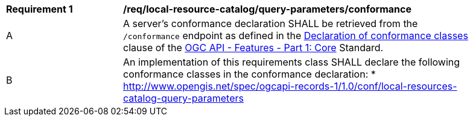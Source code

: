 [[req_local-resources-catalog_query-parameters_conformance]]
[width="90%",cols="2,6a"]
|===
^|*Requirement {counter:req-id}* |*/req/local-resource-catalog/query-parameters/conformance*
^|A |A server's conformance declaration SHALL be retrieved from the `/conformance` endpoint as defined in the http://docs.ogc.org/is/17-069r3/17-069r3.html#_declaration_of_conformance_classes[Declaration of conformance classes] clause of the http://docs.ogc.org/is/17-069r3/17-069r3.html[OGC API - Features - Part 1: Core] Standard.
^|B |An implementation of this requirements class SHALL declare the following conformance classes in the conformance declaration:
* http://www.opengis.net/spec/ogcapi-records-1/1.0/conf/local-resources-catalog-query-parameters
|===
